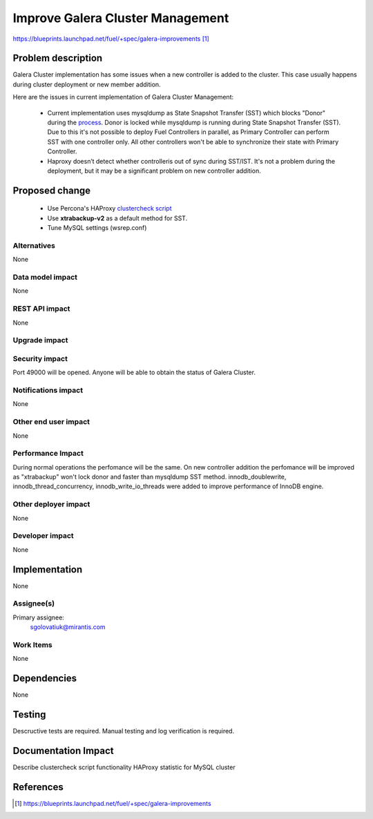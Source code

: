 ..
 This work is licensed under a Creative Commons Attribution 3.0 Unported
 License.

 http://creativecommons.org/licenses/by/3.0/legalcode

=================================
Improve Galera Cluster Management
=================================

https://blueprints.launchpad.net/fuel/+spec/galera-improvements [1]_

Problem description
===================

Galera Cluster implementation has some issues when a new controller is added to
the cluster. This case usually happens during cluster deployment or new member
addition.

Here are the issues in current implementation of Galera Cluster Management:

  - Current implementation uses mysqldump as State Snapshot Transfer (SST)
    which blocks "Donor" during the `process
    <http://galeracluster.com/documentation-webpages/nodeprovisioning.html
    #comparison-of-state-snapshot-transfer-methods>`_. Donor is locked while
    mysqldump is running during State Snapshot Transfer (SST). Due to this
    it's not possible to deploy Fuel Controllers in parallel, as Primary
    Controller can perform SST with one controller only. All other controllers
    won't be able to synchronize their state with Primary Controller.
  - Haproxy doesn’t detect whether controlleris out of sync during SST/IST.
    It's not a problem during the deployment, but it may be a significant
    problem on new controller addition.

Proposed change
===============

  - Use Percona's HAProxy `clustercheck script
    <https://github.com/olafz/percona-clustercheck/blob/master/clustercheck>`_
  - Use **xtrabackup-v2** as a default method for SST.
  - Tune MySQL settings (wsrep.conf)


Alternatives
------------

None

Data model impact
-----------------

None

REST API impact
---------------

None

Upgrade impact
--------------

Security impact
---------------

Port 49000 will be opened. Anyone will be able to obtain the status of Galera
Cluster.

Notifications impact
--------------------

None

Other end user impact
---------------------

None

Performance Impact
------------------

During normal operations the perfomance will be the same. On new controller
addition the perfomance will be improved as "xtrabackup" won't lock donor and
faster than mysqldump SST method.
innodb_doublewrite, innodb_thread_concurrency, innodb_write_io_threads were
added to improve performance of InnoDB engine.

Other deployer impact
---------------------

None

Developer impact
----------------

None


Implementation
==============

None

Assignee(s)
-----------

Primary assignee:
  sgolovatiuk@mirantis.com

Work Items
----------

None

Dependencies
============

None

Testing
=======

Descructive tests are required.
Manual testing and log verification is required.

Documentation Impact
====================

Describe clustercheck script functionality
HAProxy statistic for MySQL cluster

References
==========

.. [1] https://blueprints.launchpad.net/fuel/+spec/galera-improvements
